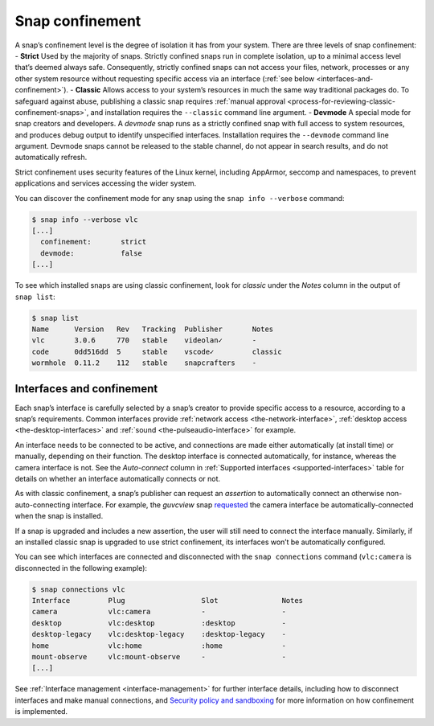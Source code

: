 .. 6233.md

.. _snap-confinement:

Snap confinement
================

A snap’s confinement level is the degree of isolation it has from your system. There are three levels of snap confinement: - **Strict** Used by the majority of snaps. Strictly confined snaps run in complete isolation, up to a minimal access level that’s deemed always safe. Consequently, strictly confined snaps can not access your files, network, processes or any other system resource without requesting specific access via an interface (:ref:`see below <interfaces-and-confinement>`). - **Classic** Allows access to your system’s resources in much the same way traditional packages do. To safeguard against abuse, publishing a classic snap requires :ref:`manual approval <process-for-reviewing-classic-confinement-snaps>`, and installation requires the ``--classic`` command line argument. - **Devmode** A special mode for snap creators and developers. A *devmode* snap runs as a strictly confined snap with full access to system resources, and produces debug output to identify unspecified interfaces. Installation requires the ``--devmode`` command line argument. Devmode snaps cannot be released to the stable channel, do not appear in search results, and do not automatically refresh.

Strict confinement uses security features of the Linux kernel, including AppArmor, seccomp and namespaces, to prevent applications and services accessing the wider system.

You can discover the confinement mode for any snap using the ``snap info --verbose`` command:

.. code:: bash

   $ snap info --verbose vlc
   [...]
     confinement:       strict
     devmode:           false
   [...]

To see which installed snaps are using classic confinement, look for *classic* under the *Notes* column in the output of ``snap list``:

.. code:: bash

   $ snap list
   Name      Version   Rev   Tracking  Publisher       Notes
   vlc       3.0.6     770   stable    videolan✓       -
   code      0dd516dd  5     stable    vscode✓         classic
   wormhole  0.11.2    112   stable    snapcrafters    -

.. _interfaces-and-confinement:

Interfaces and confinement
--------------------------

Each snap’s interface is carefully selected by a snap’s creator to provide specific access to a resource, according to a snap’s requirements. Common interfaces provide :ref:`network access <the-network-interface>`, :ref:`desktop access <the-desktop-interfaces>` and :ref:`sound <the-pulseaudio-interface>` for example.

An interface needs to be connected to be active, and connections are made either automatically (at install time) or manually, depending on their function. The desktop interface is connected automatically, for instance, whereas the camera interface is not. See the *Auto-connect* column in :ref:`Supported interfaces <supported-interfaces>` table for details on whether an interface automatically connects or not.

As with classic confinement, a snap’s publisher can request an *assertion* to automatically connect an otherwise non-auto-connecting interface. For example, the *guvcview* snap `requested <https://snapcraft.io/docs/auto-connect-request-for-the-guvcview-brlin-snap>`__ the camera interface be automatically-connected when the snap is installed.

If a snap is upgraded and includes a new assertion, the user will still need to connect the interface manually. Similarly, if an installed classic snap is upgraded to use strict confinement, its interfaces won’t be automatically configured.

You can see which interfaces are connected and disconnected with the ``snap connections`` command (``vlc:camera`` is disconnected in the following example):

.. code:: bash

   $ snap connections vlc
   Interface         Plug                  Slot               Notes
   camera            vlc:camera            -                  -
   desktop           vlc:desktop           :desktop           -
   desktop-legacy    vlc:desktop-legacy    :desktop-legacy    -
   home              vlc:home              :home              -
   mount-observe     vlc:mount-observe     -                  -
   [...]

See :ref:`Interface management <interface-management>` for further interface details, including how to disconnect interfaces and make manual connections, and `Security policy and sandboxing <https://snapcraft.io/docs/security-policy-and-sandboxing>`__ for more information on how confinement is implemented.
